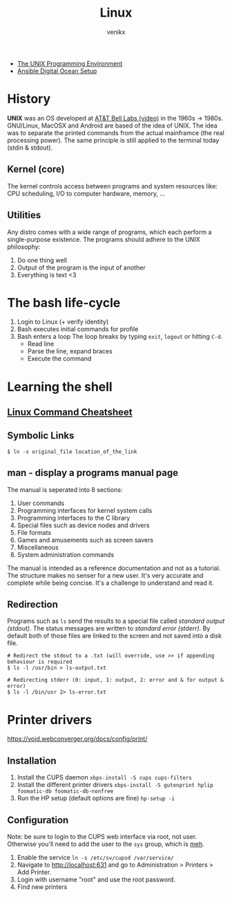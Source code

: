 #+TITLE: Linux
#+AUTHOR: venikx
#+STARTUP: content, indent

- [[https://www.amazon.com/Unix-Programming-Environment-Prentice-Hall-Software/dp/013937681X][The UNIX Programming Environment]]
- [[https://www.youtube.com/watch?v=csI5Vwh7a2c][Ansible Digital Ocean Setup]]

* History
*UNIX* was an OS developed at [[https://www.youtube.com/watch?v=tc4ROCJYbm0][AT&T Bell Labs (video)]] in the 1960s -> 1980s. GNU/Linux,
MacOSX and Android are based of the idea of UNIX. The idea was to separate the printed
commands from the actual mainframce (the real processing power). The same principle is
still applied to the terminal today (stdin & stdout).

** Kernel (core)
The kernel controls access between programs and system resources like: CPU scheduling,
I/O to computer hardware, memory, ...

** Utilities
Any distro comes with a wide range of programs, which each perform a single-purpose
existence. The programs should adhere to the UNIX philosophy:
1. Do one thing well
2. Output of the program is the input of another
3. Everything is text <3

* The bash life-cycle
1. Login to Linux (+ verify identity)
2. Bash executes initial commands for profile
3. Bash enters a loop
   The loop breaks by typing ~exit~, ~logout~ or hitting ~C-d~.
   - Read line
   - Parse the line, expand braces
   - Execute the command

* Learning the shell
** [[file:resources/linux-cli-cheatsheet.pdf][Linux Command Cheatsheet]]
** Symbolic Links
#+BEGIN_SRC shell
$ ln -s original_file location_of_the_link
#+END_SRC

** man - display a programs manual page
The manual is seperated into 8 sections:
1. User commands
2. Programming interfaces for kernel system calls
3. Programming interfaces to the C library
4. Special files such as device nodes and drivers
5. File formats
6. Games and amusements such as screen savers
7. Miscellaneous
8. System administration commands

The manual is intended as a reference documentation and not as a tutorial. The structure makes no
senser for a new user. It's very accurate and complete while being concise. It's a challenge to
understand and read it.

** Redirection
Programs such as ~ls~ send the results to a special file called /standard output (stdout)/. The status messages
are written to /standard error (stderr)/. By default both of those files are linked to the screen and not saved
into a disk file.

#+BEGIN_SRC shell
# Redirect the stdout to a .txt (will override, use >> if appending behaviour is required
$ ls -l /usr/bin > ls-output.txt

# Redirecting stderr (0: input, 1: output, 2: error and & for output & error)
$ ls -l /bin/usr 2> ls-error.txt
#+END_SRC

* Printer drivers
https://void.webconverger.org/docs/config/print/

** Installation
1. Install the CUPS daemon
   ~xbps-install -S cups cups-filters~
2. Install the different printer drivers
   ~xbps-install -S gutenprint hplip foomatic-db foomatic-db-nonfree~
3. Run the HP setup (default options are fine)
   ~hp-setup -i~

** Configuration
Note: be sure to login to the CUPS web interface via root, not user.
Otherwise you'll need to add the user to the ~sys~ group, which is [[https://unix.stackexchange.com/questions/235477/cups-add-printer-page-returns-forbidden-on-web-interface/294675%0A][meh]].

1. Enable the service
   ~ln -s /etc/sv/cupsd /var/service/~
2. Navigate to http://localhost:631 and go to Administration >
   Printers > Add Printer.
3. Login with username "root" and use the root password.
4. Find new printers
